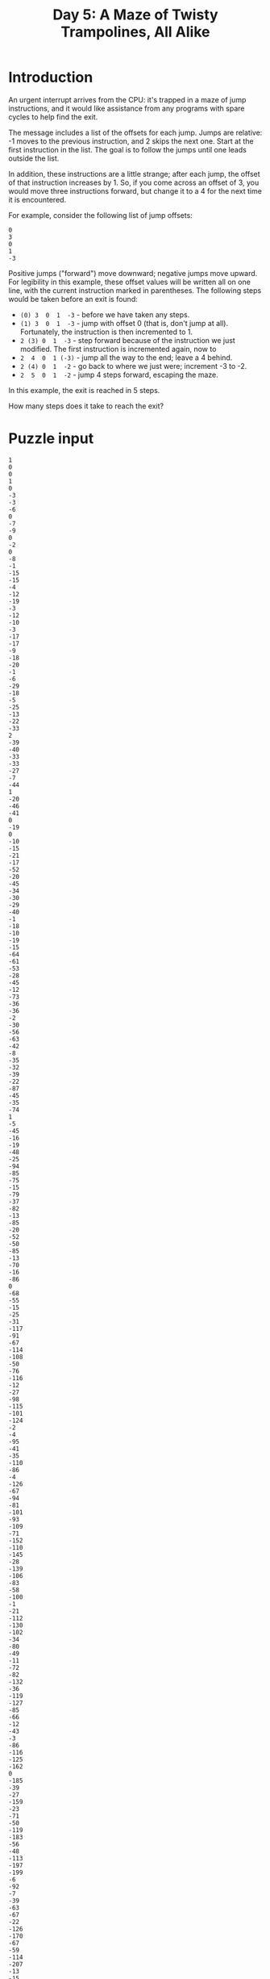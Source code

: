 #+TITLE: Day 5: A Maze of Twisty Trampolines, All Alike

* Introduction
An urgent interrupt arrives from the CPU: it's trapped in a maze of jump
instructions, and it would like assistance from any programs with spare cycles
to help find the exit.

The message includes a list of the offsets for each jump. Jumps are relative: -1
moves to the previous instruction, and 2 skips the next one. Start at the first
instruction in the list. The goal is to follow the jumps until one leads outside
the list.

In addition, these instructions are a little strange; after each jump, the
offset of that instruction increases by 1. So, if you come across an offset of
3, you would move three instructions forward, but change it to a 4 for the next
time it is encountered.

For example, consider the following list of jump offsets:

#+BEGIN_EXAMPLE
0
3
0
1
-3
#+END_EXAMPLE
Positive jumps ("forward") move downward; negative jumps move upward. For legibility in this example, these offset values will be written all on one line, with the current instruction marked in parentheses. The following steps would be taken before an exit is found:

- =(0) 3  0  1  -3=  - before we have taken any steps.
- =(1) 3  0  1  -3=  - jump with offset 0 (that is, don't jump at all). Fortunately, the instruction is then incremented to 1.
- =2 (3) 0  1  -3=  - step forward because of the instruction we just modified. The first instruction is incremented again, now to
- =2  4  0  1 (-3)= - jump all the way to the end; leave a 4 behind.
- =2 (4) 0  1  -2=  - go back to where we just were; increment -3 to -2.
- =2  5  0  1  -2=  - jump 4 steps forward, escaping the maze.
In this example, the exit is reached in 5 steps.

How many steps does it take to reach the exit?

* Puzzle input

#+NAME: input
#+BEGIN_EXAMPLE
  1
  0
  0
  1
  0
  -3
  -3
  -6
  0
  -7
  -9
  0
  -2
  0
  -8
  -1
  -15
  -15
  -4
  -12
  -19
  -3
  -12
  -10
  -3
  -17
  -17
  -9
  -18
  -20
  -1
  -6
  -29
  -18
  -5
  -25
  -13
  -22
  -33
  2
  -39
  -40
  -33
  -33
  -27
  -7
  -44
  1
  -20
  -46
  -41
  0
  -19
  0
  -10
  -15
  -21
  -17
  -52
  -20
  -45
  -34
  -30
  -29
  -40
  -1
  -18
  -10
  -19
  -15
  -64
  -61
  -53
  -28
  -45
  -12
  -73
  -36
  -36
  -2
  -30
  -56
  -63
  -42
  -8
  -35
  -32
  -39
  -22
  -87
  -45
  -35
  -74
  1
  -5
  -45
  -16
  -19
  -48
  -25
  -94
  -85
  -75
  -15
  -79
  -37
  -82
  -13
  -85
  -20
  -52
  -50
  -85
  -13
  -70
  -16
  -86
  0
  -68
  -55
  -15
  -25
  -31
  -117
  -91
  -67
  -114
  -108
  -50
  -76
  -116
  -12
  -27
  -98
  -115
  -101
  -124
  -2
  -4
  -95
  -41
  -35
  -110
  -86
  -4
  -126
  -67
  -94
  -81
  -101
  -93
  -109
  -71
  -152
  -110
  -145
  -28
  -139
  -106
  -83
  -58
  -100
  -1
  -21
  -112
  -130
  -102
  -34
  -80
  -49
  -11
  -72
  -82
  -132
  -36
  -119
  -127
  -85
  -66
  -12
  -43
  -3
  -86
  -116
  -125
  -162
  0
  -185
  -39
  -27
  -159
  -23
  -71
  -50
  -119
  -183
  -56
  -48
  -113
  -197
  -199
  -6
  -92
  -7
  -39
  -63
  -67
  -22
  -126
  -170
  -67
  -59
  -114
  -207
  -13
  -15
  -168
  -167
  -15
  -143
  -128
  -136
  -115
  2
  -113
  -74
  -104
  -91
  -157
  -121
  -126
  -125
  -112
  -106
  -194
  -146
  -165
  -139
  -97
  -134
  -133
  -165
  -237
  -69
  -10
  -232
  -100
  -168
  -53
  -83
  -149
  -42
  -71
  -119
  -185
  -110
  -92
  -256
  -19
  -249
  -147
  -68
  -205
  -52
  -212
  -5
  -167
  -63
  -264
  -176
  -180
  -223
  -15
  -158
  -2
  -134
  -268
  -92
  -193
  -145
  -141
  -218
  -99
  -85
  -213
  -24
  -82
  -201
  -109
  0
  -152
  -14
  -168
  -103
  -232
  -7
  -115
  -141
  -273
  -117
  -201
  -165
  -265
  -81
  -64
  -243
  -123
  0
  -24
  -140
  -235
  -194
  -11
  -129
  -128
  -211
  -59
  -97
  -40
  -76
  -104
  -38
  -312
  -225
  -93
  -113
  -108
  -109
  -22
  -128
  -250
  -222
  -262
  -214
  -34
  -87
  -176
  -166
  -33
  -226
  -198
  -238
  -159
  -295
  -245
  -227
  -211
  -59
  -237
  -74
  -92
  -221
  -118
  -77
  -160
  -110
  -260
  -259
  -25
  -117
  -120
  -304
  -273
  -89
  -354
  -85
  -339
  -366
  -46
  -91
  -280
  -68
  -62
  -118
  -178
  -249
  -281
  -273
  -360
  -356
  -150
  -367
  -47
  -289
  -51
  -233
  -158
  -226
  -372
  -212
  -139
  -119
  -238
  -244
  -39
  -263
  -239
  -374
  -257
  -146
  -347
  -209
  -350
  2
  -403
  -149
  -381
  -55
  -114
  -294
  -106
  -118
  -222
  -24
  -259
  -301
  -357
  -13
  -137
  -281
  -88
  -7
  -276
  2
  -7
  -232
  -337
  -172
  -181
  -129
  -51
  -147
  -310
  -253
  -396
  -111
  -386
  -106
  -240
  -432
  -94
  -239
  -334
  -135
  -196
  -329
  -228
  -10
  -438
  -419
  -86
  -167
  -56
  -200
  -69
  -229
  -90
  -147
  -160
  -345
  -7
  -96
  -251
  -113
  -53
  -186
  -426
  -244
  -185
  -178
  -267
  -378
  -368
  -53
  -424
  -178
  -179
  -353
  -242
  -182
  -423
  -139
  -49
  -335
  -225
  -3
  -13
  -159
  -245
  -244
  -359
  -223
  -380
  -264
  -383
  -285
  -322
  -471
  -7
  -295
  -84
  -291
  -92
  -129
  -175
  -205
  -49
  -164
  -262
  -105
  -364
  -438
  -283
  -415
  -323
  -167
  -501
  -22
  -428
  -10
  -156
  -517
  -385
  -356
  -396
  -295
  -372
  -409
  -311
  -261
  -262
  -4
  -41
  -264
  -436
  -316
  -22
  -449
  -444
  -306
  -324
  -16
  -431
  -379
  -476
  -369
  -198
  -312
  -393
  -47
  -277
  -523
  -402
  -368
  -312
  -418
  -21
  -372
  -86
  -286
  -475
  -183
  -405
  -427
  -404
  -405
  -446
  -549
  -296
  -249
  -243
  -472
  -450
  -126
  -260
  -227
  -25
  -348
  -122
  -80
  -330
  -222
  -389
  -360
  -250
  -310
  -544
  -113
  -556
  -445
  -457
  -533
  -447
  -251
  -373
  -343
  -391
  -12
  -567
  -128
  -332
  -245
  -252
  -517
  -101
  -480
  -401
  -290
  -394
  -321
  -533
  -257
  -102
  -152
  -251
  -102
  -507
  -597
  -175
  -345
  -442
  -600
  -306
  -149
  -151
  -355
  -71
  -315
  -35
  -161
  -404
  -253
  -526
  -275
  -339
  -483
  -315
  -423
  -116
  -345
  -507
  -332
  -27
  -395
  -634
  -548
  -205
  -276
  -213
  -356
  -413
  -353
  -89
  -88
  -649
  -465
  -580
  -286
  -607
  -21
  -35
  -227
  -415
  -501
  -343
  -245
  -94
  -200
  -376
  -43
  -585
  -668
  -623
  -264
  -574
  -223
  -628
  -556
  -100
  -53
  -88
  -644
  -285
  -631
  -418
  -369
  -477
  -379
  -199
  -68
  -323
  -337
  -318
  -651
  -255
  -323
  -38
  -502
  -356
  -550
  -555
  -679
  -170
  -38
  -516
  -367
  -687
  -52
  -23
  -225
  -451
  -323
  -637
  -264
  0
  -535
  -67
  -254
  -580
  -173
  -301
  -374
  -120
  -8
  -197
  -154
  -173
  -597
  -525
  -341
  -278
  -721
  -360
  -728
  -607
  -346
  -491
  -247
  2
  -121
  -505
  -694
  -706
  -297
  -4
  -110
  -187
  -259
  -414
  -323
  -637
  -96
  -157
  -331
  -521
  -590
  -390
  -220
  -100
  -156
  -302
  -545
  -322
  -450
  -236
  -287
  -605
  -346
  -467
  -25
  -382
  -430
  -682
  2
  -261
  -605
  -635
  -633
  -553
  -491
  -226
  -622
  -191
  -48
  -92
  -218
  -548
  -651
  -672
  -631
  -764
  -367
  -108
  -507
  -790
  -573
  -282
  -334
  -280
  -285
  -105
  -797
  -228
  -85
  -102
  -623
  -304
  -52
  -278
  -243
  -681
  -133
  -606
  -345
  -354
  -402
  -6
  -353
  -447
  -69
  -432
  -54
  -486
  -78
  -774
  -241
  -625
  -806
  -425
  -790
  -381
  -507
  -755
  -304
  -362
  -606
  -256
  -25
  -341
  -451
  -12
  -606
  -738
  -484
  -167
  -663
  1
  -481
  -788
  -469
  -388
  -59
  -105
  -402
  -523
  -717
  -234
  -611
  -543
  -435
  -383
  -267
  -217
  -275
  -610
  -335
  -411
  -842
  -131
  -460
  -527
  -511
  -761
  -160
  -660
  -605
  -817
  -546
  -286
  -604
  -204
  -223
  -558
  -652
  -542
  -350
  -527
  -59
  -782
  -764
  -529
  -608
  -688
  -301
  -715
  -148
  -492
  -796
  -285
  -491
  -702
  -767
  -191
  -572
  -712
  -207
  -589
  -39
  -278
  -485
  -273
  -51
  -560
  -718
  -790
  0
  -194
  -319
  -171
  -552
  -247
  -810
  -737
  -677
  -853
  -806
  -565
  -923
  -427
  -442
  -375
  -215
  -706
  -139
  -396
  -126
  -170
  -281
  -544
  -101
  -271
  -728
  -485
  -677
  -442
  -137
  -78
  -414
  -546
  -669
  -609
  -284
  -488
  -181
  -534
  -946
  -191
  -255
  -413
  -614
  -329
  -932
  -528
  -689
  -246
  -272
  -395
  -211
  -702
  -786
  -595
  -835
  -870
  -822
  -507
  -533
  -147
  -141
  -385
  -623
  -745
  -575
  -225
  -79
  -736
  -887
  -649
  -133
  -500
  -422
  -810
  -491
  -480
  -462
  -16
  -848
  -740
  -809
  -9
  -399
  -535
  -274
  -165
  -119
  -77
  -340
  -597
  -755
  -611
  -929
  -50
  -745
  -530
  -392
  -77
  -760
  -961
  -28
  -507
  -21
  -253
  -846
  -996
  -308
  -175
  -684
  -315
  -859
  -757
  -418
  -591
  -946
  -393
  -25
  -917
  -208
  -572
#+END_EXAMPLE

* Part 1

#+BEGIN_SRC ruby :results output :var input=input

  instructions = input.split("\n").map { |i| i.to_i }


  class Maze
    attr :maze
    def initialize(maze)
      @maze = maze
    end


    def increment(pos)
      @maze[pos] += 1
    end
    def get_next_position(pos)
      val_at_curpos = @maze[pos]
      newpos = @maze[pos] + pos
      newpos
    end

    def pos_in_bounds? pos
      last_index = (@maze.length - 1)
      if (0..last_index).include? pos
        return true
      else
        return false
      end
    end
  end


  maze = Maze.new(instructions)

  count = 1
  pos = 0

  while true
    newpos = maze.get_next_position(pos)
    if maze.pos_in_bounds? newpos
      maze.increment(pos)
      pos = newpos
      count += 1
      break unless maze.pos_in_bounds? pos
    else
      break
    end
  end
  puts count



#+END_SRC

#+RESULTS:
: 339351

* Part Two

Now, the jumps are even stranger: after each jump, if the offset was three or
more, instead decrease it by 1. Otherwise, increase it by 1 as before.

Using this rule with the above example, the process now takes 10 steps, and the
offset values after finding the exit are left as 2 3 2 3 -1.

How many steps does it now take to reach the exit?

#+BEGIN_SRC ruby :results output :var input=input
  instructions = input.split("\n").map { |i| i.to_i }


  class Maze
    attr :maze
    def initialize(maze)
      @maze = maze
    end


    def increment(pos, count=1)
      @maze[pos] += count
    end
    def get_next_position(pos)
      val_at_curpos = @maze[pos]
      newpos = @maze[pos] + pos
      return [newpos, val_at_curpos]
    end

    def pos_in_bounds? pos
      last_index = (@maze.length - 1)
      if (0..last_index).include? pos
        return true
      else
        return false
      end
    end
  end


  maze = Maze.new(instructions)

  count = 1
  pos = 0

  while true
    (newpos, offset) = maze.get_next_position(pos)
    if maze.pos_in_bounds? newpos
      if offset > 2
        maze.increment(pos, -1)
      else
        maze.increment(pos)
      end
      pos = newpos
      count += 1
      break unless maze.pos_in_bounds? pos
    else
      break
    end
  end
  puts count



#+END_SRC

#+RESULTS:
: 24315397
